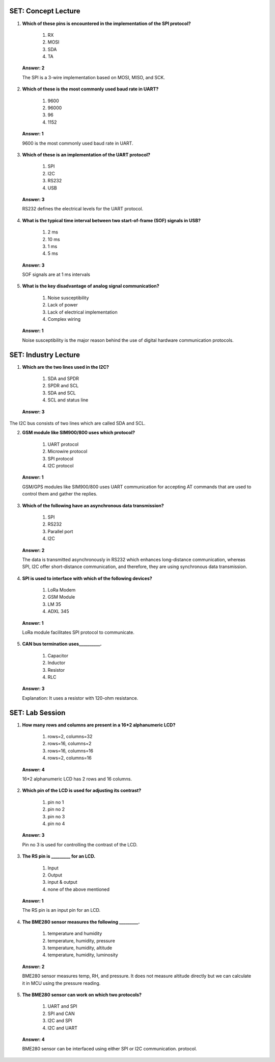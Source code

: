 ----------------------
SET: Concept Lecture
----------------------

1. **Which of these pins is encountered in the implementation of the SPI
   protocol?**

    1. RX

    2. MOSI

    3. SDA

    4. TA

..

   **Answer: 2**

   The SPI is a 3-wire implementation based on MOSI, MISO, and SCK.

2. **Which of these is the most commonly used baud rate in UART?**

    1. 9600

    2. 96000

    3. 96

    4. 1152

..

   **Answer: 1**

   9600 is the most commonly used baud rate in UART.

3. **Which of these is an implementation of the UART protocol?**

    1. SPI

    2. I2C

    3. RS232

    4. USB

..

   **Answer: 3**

   RS232 defines the electrical levels for the UART protocol.

4. **What is the typical time interval between two start-of-frame (SOF)
   signals in USB?**

    1. 2 ms

    2. 10 ms

    3. 1 ms

    4. 5 ms

..

   **Answer: 3**

   SOF signals are at 1 ms intervals

5. **What is the key disadvantage of analog signal communication?**

    1. Noise susceptibility

    2. Lack of power

    3. Lack of electrical implementation

    4. Complex wiring

..

   **Answer: 1**

   Noise susceptibility is the major reason behind the use of digital
   hardware communication protocols.

----------------------
SET: Industry Lecture
----------------------

1. **Which are the two lines used in the I2C?**

    1. SDA and SPDR

    2. SPDR and SCL

    3. SDA and SCL

    4. SCL and status line

..

   **Answer: 3**

The I2C bus consists of two lines which are called SDA and SCL.

2. **GSM module like SIM900/800 uses which protocol?**

    1. UART protocol

    2. Microwire protocol

    3. SPI protocol

    4. I2C protocol

..

   **Answer: 1**

   GSM/GPS modules like SIM900/800 uses UART communication for accepting
   AT commands that are used to control them and gather the replies.

3. **Which of the following have an asynchronous data transmission?**

    1. SPI

    2. RS232

    3. Parallel port

    4. I2C

..

   **Answer: 2**

   The data is transmitted asynchronously in RS232 which enhances
   long-distance communication, whereas SPI, I2C offer short-distance
   communication, and therefore, they are using synchronous data
   transmission.

4. **SPI is used to interface with which of the following devices?**

    1. LoRa Modem

    2. GSM Module

    3. LM 35

    4. ADXL 345

..

   **Answer: 1**

   LoRa module facilitates SPI protocol to communicate.

5. **CAN bus termination uses__________.**

    1. Capacitor

    2. Inductor

    3. Resistor

    4. RLC

..

   **Answer: 3**

   Explanation: It uses a resistor with 120-ohm resistance.

----------------------
SET: Lab Session
----------------------

1. **How many rows and columns are present in a 16*2 alphanumeric LCD?**

    1. rows=2, columns=32

    2. rows=16, columns=2

    3. rows=16, columns=16

    4. rows=2, columns=16

..

   **Answer: 4**

   16*2 alphanumeric LCD has 2 rows and 16 columns.

2. **Which pin of the LCD is used for adjusting its contrast?**

    1. pin no 1

    2. pin no 2

    3. pin no 3

    4. pin no 4

..

   **Answer: 3**

   Pin no 3 is used for controlling the contrast of the LCD.

3. **The RS pin is \________\_ for an LCD.**

    1. Input

    2. Output

    3. input & output

    4. none of the above mentioned

..

   **Answer: 1**

   The RS pin is an input pin for an LCD.

4. **The BME280 sensor measures the following \_________.**

    1. temperature and humidity

    2. temperature, humidity, pressure

    3. temperature, humidity, altitude

    4. temperature, humidity, luminosity

..

   **Answer: 2**

   BME280 sensor measures temp, RH, and pressure. It does not measure
   altitude directly but we can calculate it in MCU using the pressure
   reading.

5. **The BME280 sensor can work on which two protocols?**

    1. UART and SPI

    2. SPI and CAN

    3. I2C and SPI

    4. I2C and UART

..

   **Answer: 4**

   BME280 sensor can be interfaced using either SPI or I2C communication.
   protocol.
